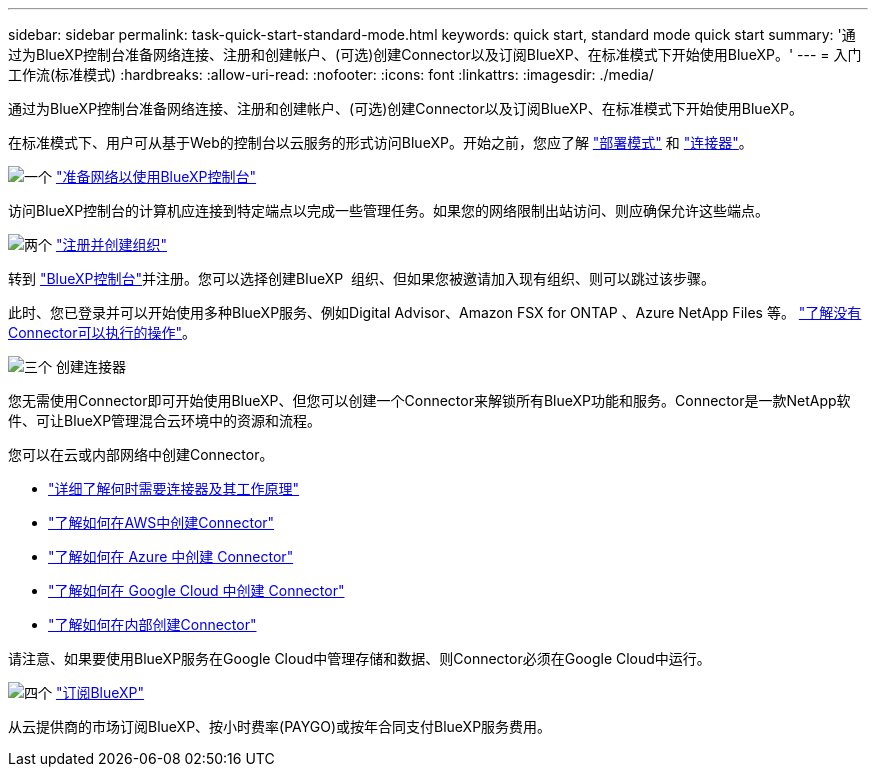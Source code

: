 ---
sidebar: sidebar 
permalink: task-quick-start-standard-mode.html 
keywords: quick start, standard mode quick start 
summary: '通过为BlueXP控制台准备网络连接、注册和创建帐户、(可选)创建Connector以及订阅BlueXP、在标准模式下开始使用BlueXP。' 
---
= 入门工作流(标准模式)
:hardbreaks:
:allow-uri-read: 
:nofooter: 
:icons: font
:linkattrs: 
:imagesdir: ./media/


[role="lead"]
通过为BlueXP控制台准备网络连接、注册和创建帐户、(可选)创建Connector以及订阅BlueXP、在标准模式下开始使用BlueXP。

在标准模式下、用户可从基于Web的控制台以云服务的形式访问BlueXP。开始之前，您应了解 link:concept-modes.html["部署模式"] 和 link:concept-connectors.html["连接器"]。

.image:https://raw.githubusercontent.com/NetAppDocs/common/main/media/number-1.png["一个"] link:reference-networking-saas-console.html["准备网络以使用BlueXP控制台"]
[role="quick-margin-para"]
访问BlueXP控制台的计算机应连接到特定端点以完成一些管理任务。如果您的网络限制出站访问、则应确保允许这些端点。

.image:https://raw.githubusercontent.com/NetAppDocs/common/main/media/number-2.png["两个"] link:task-sign-up-saas.html["注册并创建组织"]
[role="quick-margin-para"]
转到 https://console.bluexp.netapp.com["BlueXP控制台"^]并注册。您可以选择创建BlueXP  组织、但如果您被邀请加入现有组织、则可以跳过该步骤。

[role="quick-margin-para"]
此时、您已登录并可以开始使用多种BlueXP服务、例如Digital Advisor、Amazon FSX for ONTAP 、Azure NetApp Files 等。 link:concept-connectors.html["了解没有Connector可以执行的操作"]。

.image:https://raw.githubusercontent.com/NetAppDocs/common/main/media/number-3.png["三个"] 创建连接器
[role="quick-margin-para"]
您无需使用Connector即可开始使用BlueXP、但您可以创建一个Connector来解锁所有BlueXP功能和服务。Connector是一款NetApp软件、可让BlueXP管理混合云环境中的资源和流程。

[role="quick-margin-para"]
您可以在云或内部网络中创建Connector。

[role="quick-margin-list"]
* link:concept-connectors.html["详细了解何时需要连接器及其工作原理"]
* link:concept-install-options-aws.html["了解如何在AWS中创建Connector"]
* link:concept-install-options-azure.html["了解如何在 Azure 中创建 Connector"]
* link:concept-install-options-google.html["了解如何在 Google Cloud 中创建 Connector"]
* link:task-install-connector-on-prem.html["了解如何在内部创建Connector"]


[role="quick-margin-para"]
请注意、如果要使用BlueXP服务在Google Cloud中管理存储和数据、则Connector必须在Google Cloud中运行。

.image:https://raw.githubusercontent.com/NetAppDocs/common/main/media/number-4.png["四个"] link:task-subscribe-standard-mode.html["订阅BlueXP"]
[role="quick-margin-para"]
从云提供商的市场订阅BlueXP、按小时费率(PAYGO)或按年合同支付BlueXP服务费用。
